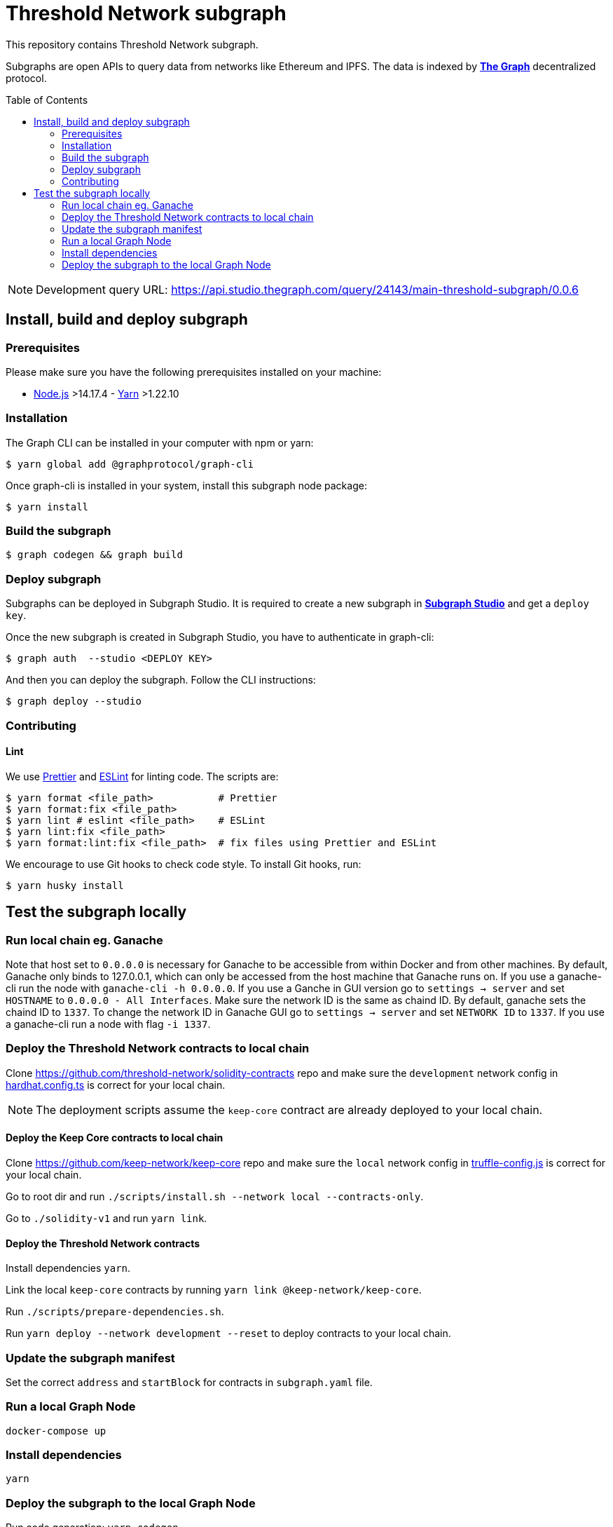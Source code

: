 :toc: macro

= Threshold Network subgraph

This repository contains Threshold Network subgraph.

Subgraphs are open APIs to query data from networks like Ethereum and IPFS. The
data is indexed by https://thegraph.com[*The Graph*] decentralized protocol.

toc::[]

NOTE: Development query URL:
https://api.studio.thegraph.com/query/24143/main-threshold-subgraph/0.0.6

== Install, build and deploy subgraph

=== Prerequisites

Please make sure you have the following prerequisites installed on your machine:

- https://nodejs.org[Node.js] >14.17.4 - https://yarnpkg.com[Yarn] >1.22.10

=== Installation

The Graph CLI can be installed in your computer with npm or yarn:

```
$ yarn global add @graphprotocol/graph-cli
```

Once graph-cli is installed in your system, install this subgraph node package:

```
$ yarn install
```

=== Build the subgraph

```
$ graph codegen && graph build
```

=== Deploy subgraph

Subgraphs can be deployed in Subgraph Studio. It is required to create a new
subgraph in https://thegraph.com/studio/[*Subgraph Studio*] and get a `deploy
key`.

Once the new subgraph is created in Subgraph Studio, you have to authenticate in
graph-cli:

```
$ graph auth  --studio <DEPLOY KEY>
```

And then you can deploy the subgraph. Follow the CLI instructions:

```
$ graph deploy --studio
```

=== Contributing

==== Lint

We use https://prettier.io[Prettier] and https://eslint.org[ESLint] for linting
code. The scripts are:

```
$ yarn format <file_path>           # Prettier
$ yarn format:fix <file_path>
$ yarn lint # eslint <file_path>    # ESLint
$ yarn lint:fix <file_path>
$ yarn format:lint:fix <file_path>  # fix files using Prettier and ESLint
```

We encourage to use Git hooks to check code style. To install Git hooks, run:

```
$ yarn husky install
```

== Test the subgraph locally

=== Run local chain eg. Ganache

Note that host set to `0.0.0.0` is necessary for Ganache to be accessible from
within Docker and from other machines. By default, Ganache only binds to
127.0.0.1, which can only be accessed from the host machine that Ganache runs
on. If you use a ganache-cli run the node with `ganache-cli -h 0.0.0.0`. If you
use a Ganche in GUI version go to `settings -> server` and set `HOSTNAME` to
`0.0.0.0 - All Interfaces`. Make sure the network ID is the same as chaind ID.
By default, ganache sets the chaind ID to `1337`. To change the network ID in
Ganache GUI go to `settings -> server` and set `NETWORK ID` to `1337`. If you
use a ganache-cli run a node with flag `-i 1337`.

=== Deploy the Threshold Network contracts to local chain

Clone https://github.com/threshold-network/solidity-contracts repo and make sure
the `development` network config in
https://github.com/threshold-network/solidity-contracts/blob/main/hardhat.config.ts#L42-L44[hardhat.config.ts]
is correct for your local chain.

NOTE: The deployment scripts assume the `keep-core` contract are already
deployed to your local chain.

==== Deploy the Keep Core contracts to local chain

Clone https://github.com/keep-network/keep-core repo and make sure the `local`
network config in
https://github.com/keep-network/keep-core/blob/main/solidity-v1/truffle-config.js#L8-L12[truffle-config.js]
is correct for your local chain.

Go to root dir and run `./scripts/install.sh --network local --contracts-only`.

Go to `./solidity-v1` and run `yarn link`.

==== Deploy the Threshold Network contracts

Install dependencies `yarn`.

Link the local `keep-core` contracts by running `yarn link
@keep-network/keep-core`.

Run `./scripts/prepare-dependencies.sh`.

Run `yarn deploy --network development --reset` to deploy contracts to your
local chain.

=== Update the subgraph manifest

Set the correct `address` and `startBlock` for contracts in `subgraph.yaml`
file.

=== Run a local Graph Node

`docker-compose up`

=== Install dependencies

`yarn`

=== Deploy the subgraph to the local Graph Node

Run code generation: `yarn codegen`.

Allocate the subgraph name in the local Graph Node: `yarn create-local`.

Note: use it only if your subgraph is not created in the local Graph node.

Deploy the subgraph to your local Graph Node. `yarn deploy-local`.
